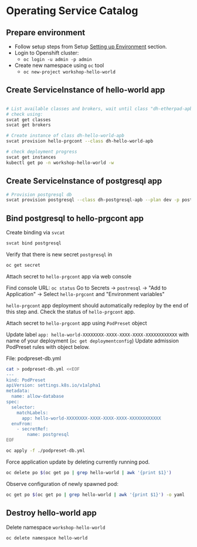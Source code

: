 * Operating Service Catalog
** Prepare environment

- Follow setup steps from Setup [[./01-setup-machine.org][Setting up Environment]] section.
- Login to Openshift cluster:
  - =oc login -u admin -p admin=
- Create new namespace using =oc= tool
  - =oc new-project workshop-hello-world=

** Create ServiceInstance of hello-world app
#+BEGIN_SRC bash

# List available classes and brokers, wait until class "dh-etherpad-apb" is ready
# check using:
svcat get classes
svcat get brokers

# Create instance of class dh-hello-world-apb
svcat provision hello-prgcont --class dh-hello-world-apb

# check deployment progress
svcat get instances
kubectl get po -n workshop-hello-world -w
#+END_SRC

** Create ServiceInstance of postgresql app

#+BEGIN_SRC bash
# Provision postgresql db
svcat provision postgresql --class dh-postgresql-apb --plan dev -p postgresql_password=admin -p postgresql_database=admin -p postgresql_user=admin
#+END_SRC

** Bind postgresql to hello-prgcont app

Create binding via =svcat=
#+BEGIN_SRC bash
svcat bind postgresql
#+END_SRC

Verify that there is new secret =postgresql= in
#+BEGIN_SRC bash
oc get secret
#+END_SRC

**** Attach secret to =hello-prgcont= app  via web console
Find console URL: =oc status=
Go to Secrets -> =postresql= -> "Add to Application" -> Select =hello-prgcont= and "Environment variables"

=hello-prgcont= app deployment should automatically redeploy by the end of this step and.
Check the status of =hello-prgcont= app.

**** Attach secret to =hello-prgcont= app using =PodPreset= object

Update label =app: hello-world-XXXXXXXX-XXXX-XXXX-XXXX-XXXXXXXXXXXX= with name of your deployment (=oc get deploymentconfig=)
Update admission PodPreset rules with object below.

File: podpreset-db.yml
#+BEGIN_SRC bash
cat > podpreset-db.yml <<EOF
---
kind: PodPreset
apiVersion: settings.k8s.io/v1alpha1
metadata:
  name: allow-database
spec:
  selector:
    matchLabels:
      app: hello-world-XXXXXXXX-XXXX-XXXX-XXXX-XXXXXXXXXXXX
  envFrom:
    - secretRef:
        name: postgresql
EOF

oc apply -f ./podpreset-db.yml
#+END_SRC

Force application update by deleting currently running pod.

#+BEGIN_SRC bash
oc delete po $(oc get po | grep hello-world | awk '{print $1}')
#+END_SRC

Observe configuration of newly spawned pod:

#+BEGIN_SRC bash
oc get po $(oc get po | grep hello-world | awk '{print $1}') -o yaml
#+END_SRC

** Destroy hello-world app

Delete namespace =workshop-hello-world=
#+BEGIN_SRC
oc delete namespace hello-world
#+END_SRC
